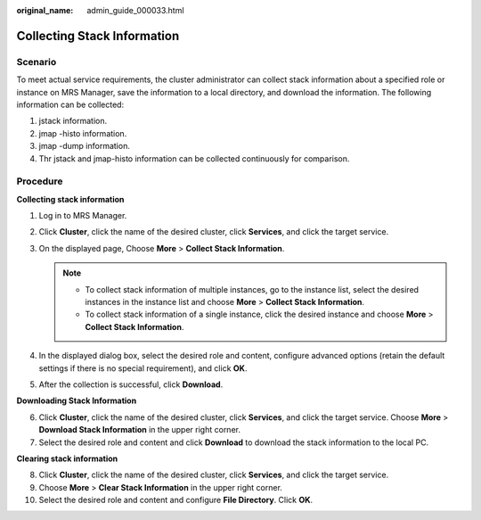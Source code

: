 :original_name: admin_guide_000033.html

.. _admin_guide_000033:

Collecting Stack Information
============================

Scenario
--------

To meet actual service requirements, the cluster administrator can collect stack information about a specified role or instance on MRS Manager, save the information to a local directory, and download the information. The following information can be collected:

#. jstack information.
#. jmap -histo information.
#. jmap -dump information.
#. Thr jstack and jmap-histo information can be collected continuously for comparison.

Procedure
---------

**Collecting stack information**

#. Log in to MRS Manager.
#. Click **Cluster**, click the name of the desired cluster, click **Services**, and click the target service.
#. On the displayed page, Choose **More** > **Collect Stack Information**.

   .. note::

      -  To collect stack information of multiple instances, go to the instance list, select the desired instances in the instance list and choose **More** > **Collect Stack Information**.
      -  To collect stack information of a single instance, click the desired instance and choose **More** > **Collect Stack Information**.

#. In the displayed dialog box, select the desired role and content, configure advanced options (retain the default settings if there is no special requirement), and click **OK**.
#. After the collection is successful, click **Download**.

**Downloading Stack Information**

6. Click **Cluster**, click the name of the desired cluster, click **Services**, and click the target service. Choose **More** > **Download Stack Information** in the upper right corner.
7. Select the desired role and content and click **Download** to download the stack information to the local PC.

**Clearing stack information**

8.  Click **Cluster**, click the name of the desired cluster, click **Services**, and click the target service.
9.  Choose **More** > **Clear Stack Information** in the upper right corner.
10. Select the desired role and content and configure **File Directory**. Click **OK**.
